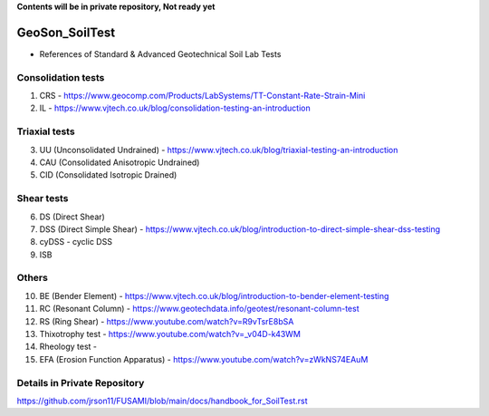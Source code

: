 **Contents will be in private repository, Not ready yet**


GeoSon_SoilTest
==================
- References of Standard & Advanced Geotechnical Soil Lab Tests


Consolidation tests
--------------------

01. CRS - https://www.geocomp.com/Products/LabSystems/TT-Constant-Rate-Strain-Mini

02. IL - https://www.vjtech.co.uk/blog/consolidation-testing-an-introduction

Triaxial tests
---------------
03. UU (Unconsolidated Undrained) - https://www.vjtech.co.uk/blog/triaxial-testing-an-introduction

04. CAU (Consolidated Anisotropic Undrained)

05. CID (Consolidated Isotropic Drained)

Shear tests
------------
06. DS (Direct Shear)

07. DSS (Direct Simple Shear) - https://www.vjtech.co.uk/blog/introduction-to-direct-simple-shear-dss-testing

08. cyDSS - cyclic DSS

09. ISB

Others
------
10. BE (Bender Element) - https://www.vjtech.co.uk/blog/introduction-to-bender-element-testing

11. RC (Resonant Column) - https://www.geotechdata.info/geotest/resonant-column-test

12. RS (Ring Shear) - https://www.youtube.com/watch?v=R9vTsrE8bSA

13. Thixotrophy test - https://www.youtube.com/watch?v=_v04D-k43WM

14. Rheology test - 

15. EFA (Erosion Function Apparatus) - https://www.youtube.com/watch?v=zWkNS74EAuM 


Details in Private Repository
-----------------------------

https://github.com/jrson11/FUSAMI/blob/main/docs/handbook_for_SoilTest.rst
